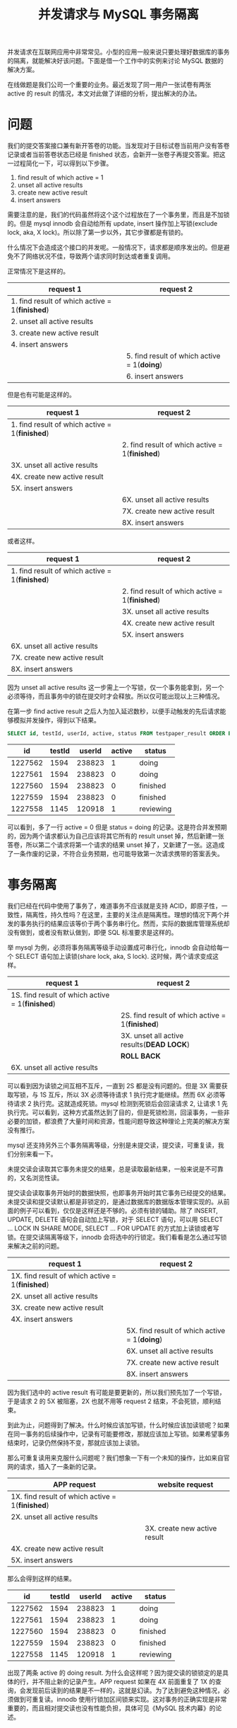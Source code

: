 #+TITLE: 并发请求与 MySQL 事务隔离

并发请求在互联网应用中非常常见。小型的应用一般来说只要处理好数据库的事务的隔离，就能解决好该问题。下面是借一个工作中的实例来讨论 MySQL 数据的解决方案。

在线做题是我们公司一个重要的业务。最近发现了同一用户一张试卷有两张 active 的 result 的情况，本文对此做了详细的分析，提出解决的办法。

* 问题
我们的提交答案接口兼有新开答卷的功能。当发现对于目标试卷当前用户没有答卷记录或者当前答卷状态已经是 finished 状态，会新开一张卷子再提交答案。把这一过程简化一下，可以得到以下步骤。

1. find result of which active = 1
2. unset all active results
3. create new active result
4. insert answers

需要注意的是，我们的代码虽然将这个这个过程放在了一个事务里，而且是不加锁的。但是 mysql innodb 会自动给所有 update, insert 操作加上写锁(exclude lock, aka, X lock)。所以除了第一步以外，其它步骤都是有锁的。

什么情况下会造成这个接口的并发呢。一般情况下，请求都是顺序发出的。但是避免不了网络状况不佳，导致两个请求同时到达或者重复调用。

正常情况下是这样的。

| request 1                                      | request 2                                   |
|------------------------------------------------+---------------------------------------------|
| 1. find result of which active = 1(*finished*) |                                             |
| 2. unset all active results                    |                                             |
| 3. create new active result                    |                                             |
| 4. insert answers                              |                                             |
|                                                | 5. find result of which active = 1(*doing*) |
|                                                | 6. insert answers                           |

但是也有可能是这样的。

| request 1                                      | request 2                                      |
|------------------------------------------------+------------------------------------------------|
| 1. find result of which active = 1(*finished*) |                                                |
|                                                | 2. find result of which active = 1(*finished*) |
| 3X. unset all active results                   |                                                |
| 4X. create new active result                   |                                                |
| 5X. insert answers                             |                                                |
|                                                | 6X. unset all active results                   |
|                                                | 7X. create new active result                   |
|                                                | 8X. insert answers                             |

或者这样。

| request 1                                      | request 2                                      |
|------------------------------------------------+------------------------------------------------|
| 1. find result of which active = 1(*finished*) |                                                |
|                                                | 2. find result of which active = 1(*finished*) |
|                                                | 3X. unset all active results                   |
|                                                | 4X. create new active result                   |
|                                                | 5X. insert answers                             |
| 6X. unset all active results                   |                                                |
| 7X. create new active result                   |                                                |
| 8X. insert answers                             |                                                |

因为 unset all active results 这一步需上一个写锁，仅一个事务能拿到，另一个必须等待，而且事务中的锁在提交时才会释放。所以仅可能出现以上三种情况。

在第一步 find active result 之后人为加入延迟数秒，以便手动触发的先后请求能够模拟并发操作，得到以下结果。

#+BEGIN_SRC sql
  SELECT id, testId, userId, active, status FROM testpaper_result ORDER BY id DESC limit 5;
#+END_SRC


|      id | testId | userId | active | status    |
|---------+--------+--------+--------+-----------|
| 1227562 |   1594 | 238823 |      1 | doing     |
| 1227561 |   1594 | 238823 |      0 | doing     |
| 1227560 |   1594 | 238823 |      0 | finished  |
| 1227559 |   1594 | 238823 |      0 | finished  |
| 1227558 |   1145 | 120918 |      1 | reviewing |

可以看到，多了一行 active = 0 但是 status = doing 的记录。这是符合并发预期的，因为两个请求都认为自己应该将其它所有的 result unset 掉，然后新建一张答卷，所以第二个请求将第一个请求的结果 unset 掉了，又新建了一张。这造成了一条作废的记录，不符合业务预期，也可能导致第一次请求携带的答案丢失。

* 事务隔离
我们已经在代码中使用了事务了，难道事务不应该就是支持 ACID，即原子性，一致性，隔离性，持久性吗？在这里，主要的关注点是隔离性。理想的情况下两个并发的事务执行的结果应该等价于两个事务串行化。然而，实际的数据库管理系统却没有做到，或者没有默认做到，即便 SQL 标准要求是这样的。

举 mysql 为例，必须将事务隔离等级手动设置成可串行化，innodb 会自动给每一个 SELECT 语句加上读锁(share lock, aka, S lock). 这时候，两个请求变成这样。

| request 1                                       | request 2                                       |
|-------------------------------------------------+-------------------------------------------------|
| 1S. find result of which active = 1(*finished*) |                                                 |
|                                                 | 2S. find result of which active = 1(*finished*) |
|                                                 | 3X. unset all active results(*DEAD LOCK*)       |
|                                                 | *ROLL BACK*                                     |
| 6X. unset all active results                    |                                                 |

可以看到因为读锁之间互相不互斥，一直到 2S 都是没有问题的。但是 3X 需要获取写锁，与 1S 互斥，所以 3X 必须等待请求 1 执行完才能继续。然而 6X 必须等待请求 2 执行完。这就造成死锁。mysql 检测到死锁后会回滚请求 2, 让请求 1 先执行完。可以看到，这种方式虽然达到了目的，但是死锁检测，回滚事务，一些非必要的加锁，都浪费了大量时间和资源，性能问题导致这种理论上完美的解决方案没有推行。

mysql 还支持另外三个事务隔离等级，分别是未提交读，提交读，可重复读，我们分别来看一下。

未提交读会读取其它事务未提交的结果，总是读取最新结果，一般来说是不可靠的，又名浏览性读。

提交读会读取事务开始时的数据快照，也即事务开始时其它事务已经提交的结果。未提交读和提交读默认都是非锁定的，是通过数据库的数据版本管理实现的。从前面的例子可以看到，仅仅是这样还是不够的。必须有锁的辅助。除了 INSERT, UPDATE, DELETE 语句会自动加上写锁，对于 SELECT 语句，可以用 SELECT ... LOCK IN SHARE MODE, SELECT ... FOR UPDATE 的方式加上读锁或者写锁。在提交读隔离等级下，innodb 会将选中的行锁定。我们看看是怎么通过写锁来解决之前的问题。

| request 1                                       | request 2                                    |
|-------------------------------------------------+----------------------------------------------|
| 1X. find result of which active = 1(*finished*) |                                              |
| 2X. unset all active results                    |                                              |
| 3X. create new active result                    |                                              |
| 4X. insert answers                              |                                              |
|                                                 | 5X. find result of which active = 1(*doing*) |
|                                                 | 6X. unset all active results                 |
|                                                 | 7X. create new active result                 |
|                                                 | 8X. insert answers                           |

因为我们选中的 active result 有可能是要更新的，所以我们预先加了一个写锁，于是请求 2 的 5X 被阻塞，2X 也就不用等 request 2 结束，不会死锁，顺利结束。

到此为止，问题得到了解决。什么时候应该加写锁，什么时候应该加读锁呢？如果在同一事务的后续操作中，记录有可能要修改，那就应该加上写锁。如果希望事务结束时，记录仍然保持不变，那就应该加上读锁。

那么可重复读用来克服什么问题呢？我们想象一下有一个未知的操作，比如来自官网的请求，插入了一条新的记录。

| APP request                                     | website request              |
|-------------------------------------------------+------------------------------|
| 1X. find result of which active = 1(*finished*) |                              |
| 2X. unset all active results                    |                              |
|                                                 | 3X. create new active result |
| 4X. create new active result                    |                              |
| 5X. insert answers                              |                              |

那么会得到这样的结果。

|      id | testId | userId | active | status    |
|---------+--------+--------+--------+-----------|
| 1227562 |   1594 | 238823 |      1 | doing     |
| 1227561 |   1594 | 238823 |      1 | doing     |
| 1227560 |   1594 | 238823 |      0 | finished  |
| 1227559 |   1594 | 238823 |      0 | finished  |
| 1227558 |   1145 | 120918 |      1 | reviewing |

出现了两条 active 的 doing result. 为什么会这样呢？因为提交读的锁锁定的是具体的行，并不阻止新的记录产生。APP request 如果在 4X 前面重复了 1X 的查询，会发现前后读到的结果是不一样的，这就是幻读。为了达到避免这种情况，必须做到可重复读。innodb 使用行锁加区间锁来实现。这对事务的正确实现是非常重要的，而且相对提交读也没有性能负担，具体可见《MySQL 技术内幕》的论述。
* 接口设计
并发请求除了在数据库处理好事务以外，在客户端和服务器的交互上也需要注意。

首先要注意的是 restful 的接口设计。restful 常用的动作是 GET, POST, PUT, PATCH, DELETE. 其中 GET, PUT, DELETE 都应当是幂等的，也即多次请求对数据的影响与一次请求一致。POST 与 PATCH 则不符合。对于这两个接口，都要特别注意重复调用接口造成的影响。有时候需要客户端收到服务器的回复后再继续后面的请求。

在我们之前的例子中，由于新加答案的请求中混杂了新开答卷的操作，所以给业务逻辑也造成了困难。语义明确，用途单一的接口也有利于并发处理。
* 并发测试与调试
并发是测试与调试的难点。模拟并发对于代码触发和手工测试都是困难的事情。出了问题一般只能找线上日志。一个能够保存事发现场而且方便事后查找的日志是起码的支撑。
* 参考
姜承尧 2013 MySQL 技术内幕：InnoDB 存储引擎
